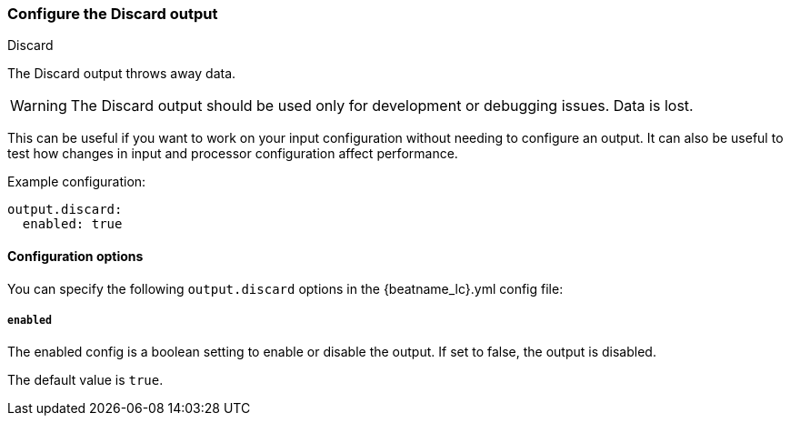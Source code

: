 [[discard-output]]
=== Configure the Discard output

++++
<titleabbrev>Discard</titleabbrev>
++++

The Discard output throws away data.

WARNING: The Discard output should be used only for development or
debugging issues.  Data is lost.

This can be useful if you want to work on your input configuration
without needing to configure an output.  It can also be useful to test
how changes in input and processor configuration affect performance.

Example configuration:

["source","yaml",subs="attributes"]
------------------------------------------------------------------------------
output.discard:
  enabled: true
------------------------------------------------------------------------------

==== Configuration options

You can specify the following `output.discard` options in the +{beatname_lc}.yml+ config file:

===== `enabled`

The enabled config is a boolean setting to enable or disable the output. If set
to false, the output is disabled.

The default value is `true`.
